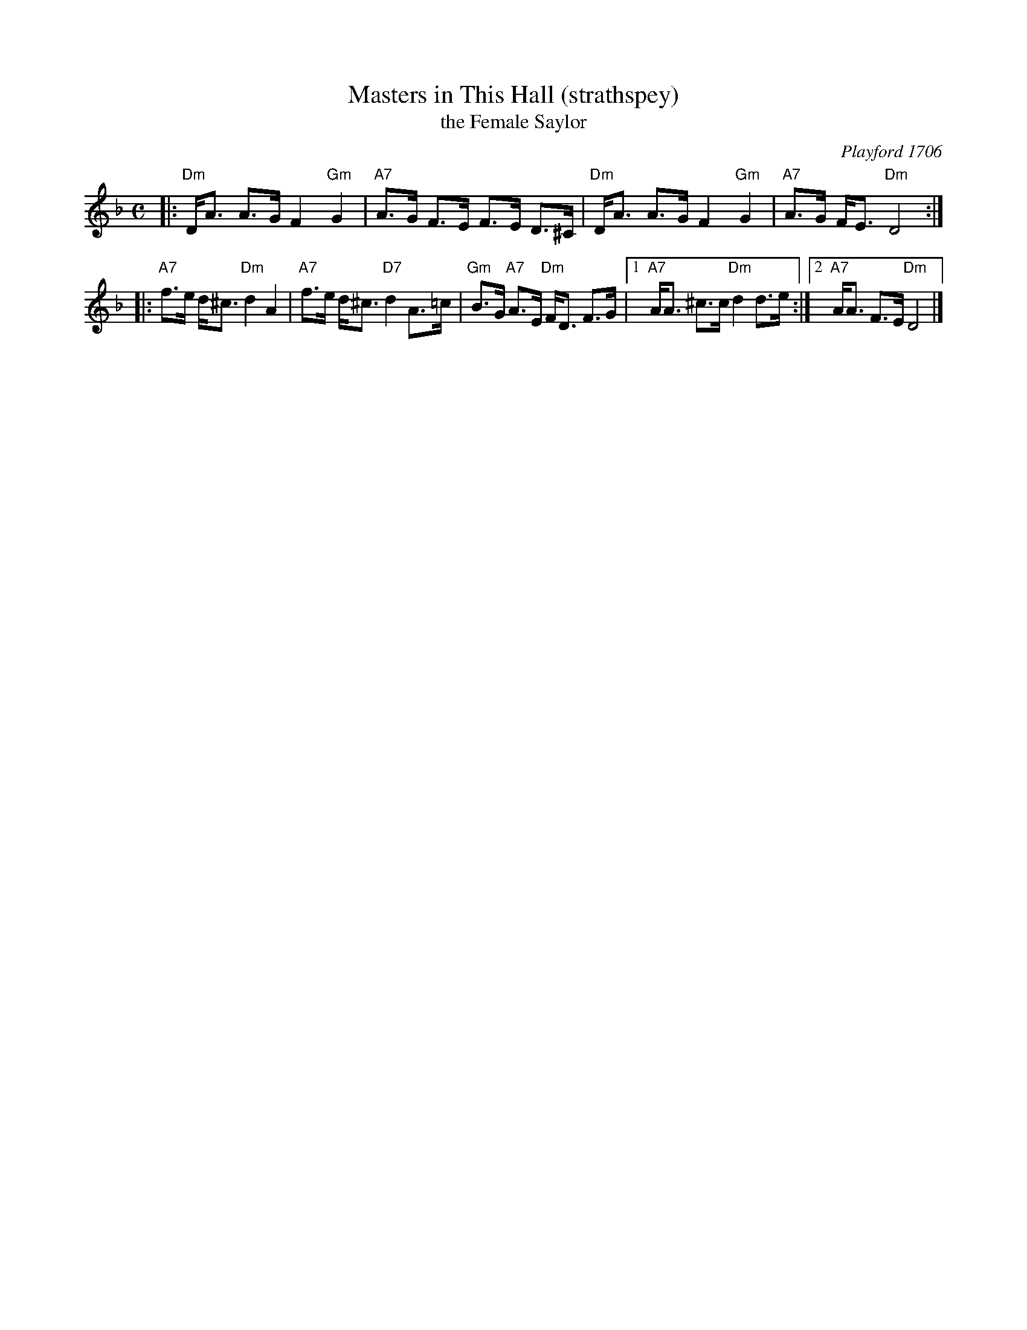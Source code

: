 X: 1
T: Masters in This Hall (strathspey)
T: the Female Saylor
O: Playford 1706
R: strathspey
Z: 2010 by John Chambers <jc:trillian.mit.edu>
N: Playford Ball (in jig time)
N: Barnes
N: Recu\"eil de Contredances (Feuillet)
M: C
L: 1/16
K: Dm
|: "Dm"DA3 A3G  F4 "Gm"G4 |  "A7"A3G F3E F3E D3^C \
|  "Dm"DA3 A3G  F4 "Gm"G4 |  "A7"A3G FE3  "Dm"D8 :|
|: "A7"f3e d^c3 "Dm"d4     A4 |  "A7"f3e d^c3 "D7"d4     A3=c \
|  "Gm"B3G "A7"A3E "Dm"FD3   F3G |1 "A7"AA3 ^c3c "Dm"d4 d3e :|2 "A7"AA3 F3E "Dm"D8 |]

